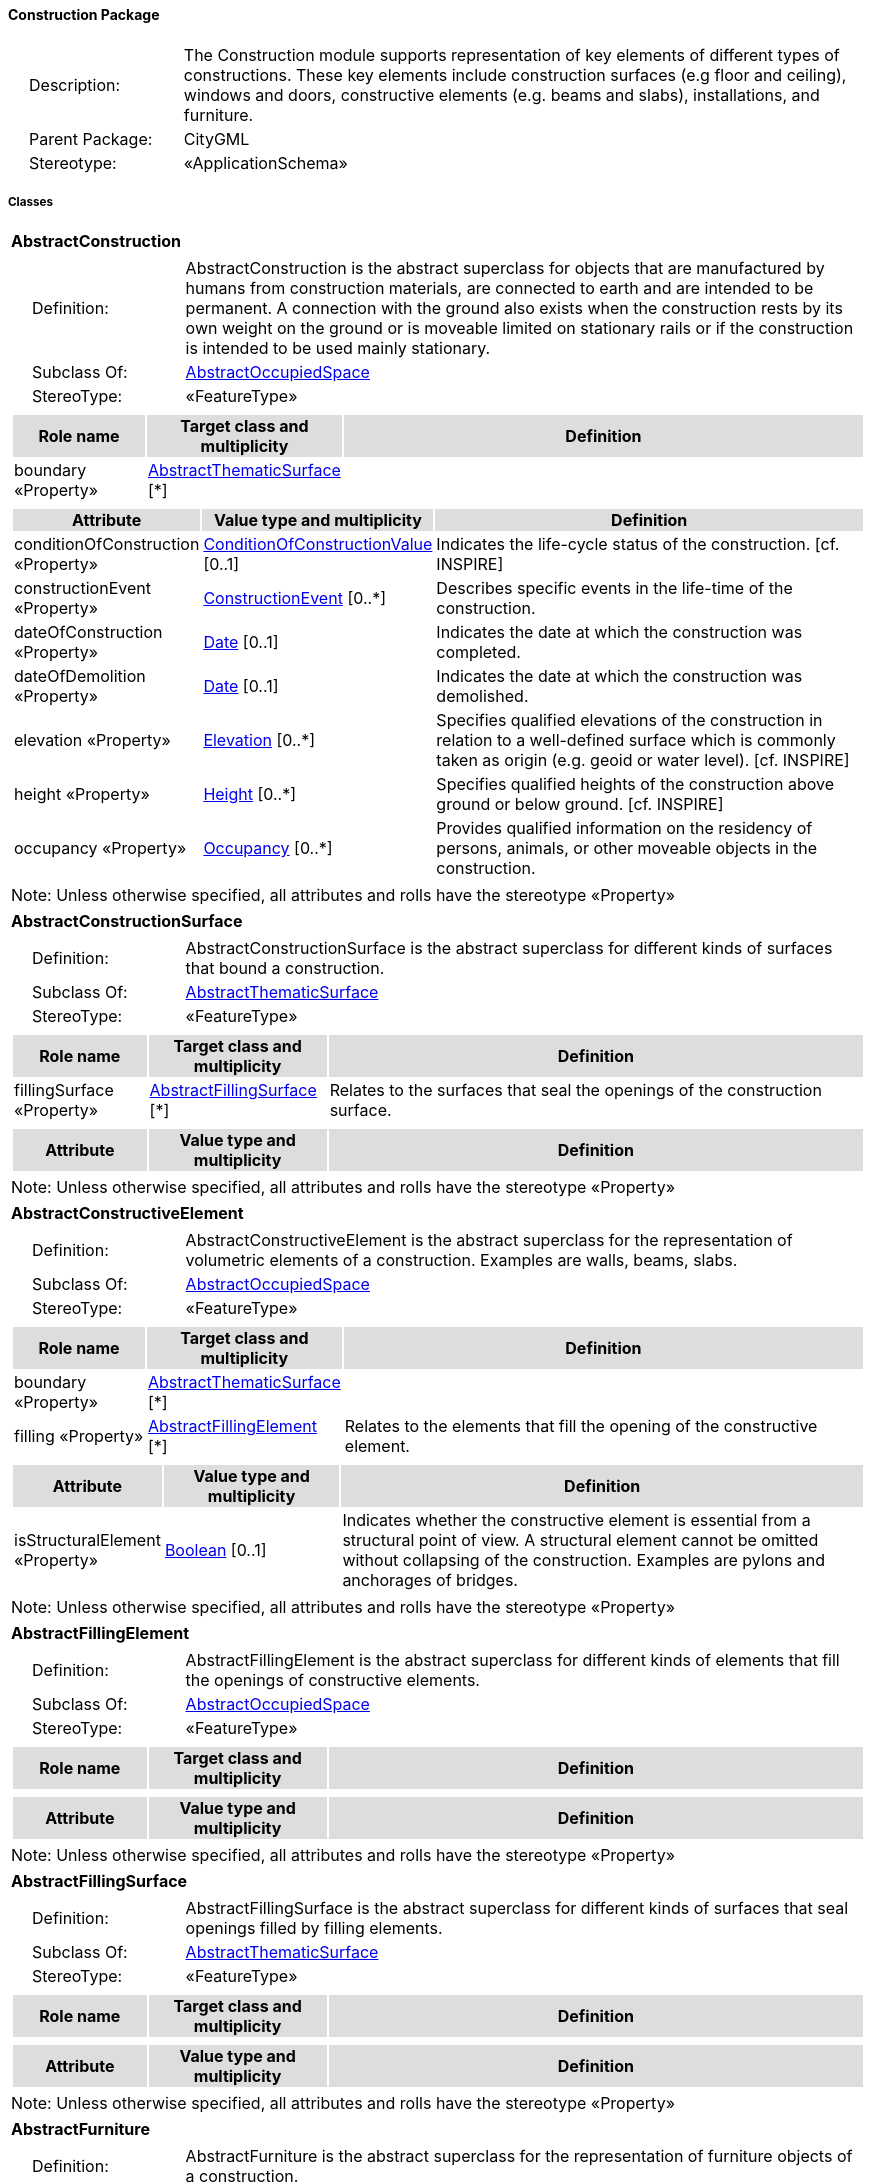 [[Construction-package-dd]]
==== *Construction Package*

[cols="1,4",frame=none,grid=none]
|===
|{nbsp}{nbsp}{nbsp}{nbsp}Description: | The Construction module supports representation of key elements of different types of constructions. These key elements include construction surfaces (e.g floor and ceiling), windows and doors, constructive elements (e.g. beams and slabs), installations, and furniture. 
|{nbsp}{nbsp}{nbsp}{nbsp}Parent Package: | CityGML
|{nbsp}{nbsp}{nbsp}{nbsp}Stereotype: | «ApplicationSchema»
|===

===== *Classes*

[[AbstractConstruction-section]]
[cols="1a"]
|===
|*AbstractConstruction* 
|[cols="1,4",frame=none,grid=none]
!===
!{nbsp}{nbsp}{nbsp}{nbsp}Definition: ! AbstractConstruction is the abstract superclass for objects that are manufactured by humans from construction materials, are connected to earth and are intended to be permanent. A connection with the ground also exists when the construction rests by its own weight on the ground or is moveable limited on stationary rails or if the construction is intended to be used mainly stationary. 
!{nbsp}{nbsp}{nbsp}{nbsp}Subclass Of: ! <<AbstractOccupiedSpace-section,AbstractOccupiedSpace>> 
!{nbsp}{nbsp}{nbsp}{nbsp}StereoType: !  «FeatureType»
!===
|[cols="15,20,60",frame=none,grid=none,options="header"]
!===
!{set:cellbgcolor:#DDDDDD} *Role name* !*Target class and multiplicity*  !*Definition*
!{set:cellbgcolor:#FFFFFF} boundary «Property» 
!<<AbstractThematicSurface-section,AbstractThematicSurface>>  
[*]
!
!===
|[cols="15,20,60",frame=none,grid=none,options="header"]
!===
!{set:cellbgcolor:#DDDDDD} *Attribute* !*Value type and multiplicity* !*Definition*
 
!{set:cellbgcolor:#FFFFFF} conditionOfConstruction «Property»  !<<ConditionOfConstructionValue-section,ConditionOfConstructionValue>>  [0..1] !Indicates the life-cycle status of the construction. [cf. INSPIRE]
 
!{set:cellbgcolor:#FFFFFF} constructionEvent «Property»  !<<ConstructionEvent-section,ConstructionEvent>>  [0..*] !Describes specific events in the life-time of the construction.
 
!{set:cellbgcolor:#FFFFFF} dateOfConstruction «Property»  !<<Date-section,Date>>  [0..1] !Indicates the date at which the construction was completed.
 
!{set:cellbgcolor:#FFFFFF} dateOfDemolition «Property»  !<<Date-section,Date>>  [0..1] !Indicates the date at which the construction was demolished.
 
!{set:cellbgcolor:#FFFFFF} elevation «Property»  !<<Elevation-section,Elevation>>  [0..*] !Specifies qualified elevations of the construction in relation to a well-defined surface which is commonly taken as origin (e.g. geoid or water level). [cf. INSPIRE]
 
!{set:cellbgcolor:#FFFFFF} height «Property»  !<<Height-section,Height>>  [0..*] !Specifies qualified heights of the construction above ground or below ground. [cf. INSPIRE]
 
!{set:cellbgcolor:#FFFFFF} occupancy «Property»  !<<Occupancy-section,Occupancy>>  [0..*] !Provides qualified information on the residency of persons, animals, or other moveable objects in the construction.
!===
|{set:cellbgcolor:#FFFFFF} Note: Unless otherwise specified, all attributes and rolls have the stereotype «Property»
|=== 

[[AbstractConstructionSurface-section]]
[cols="1a"]
|===
|*AbstractConstructionSurface* 
|[cols="1,4",frame=none,grid=none]
!===
!{nbsp}{nbsp}{nbsp}{nbsp}Definition: ! AbstractConstructionSurface is the abstract superclass for different kinds of surfaces that bound a construction. 
!{nbsp}{nbsp}{nbsp}{nbsp}Subclass Of: ! <<AbstractThematicSurface-section,AbstractThematicSurface>> 
!{nbsp}{nbsp}{nbsp}{nbsp}StereoType: !  «FeatureType»
!===
|[cols="15,20,60",frame=none,grid=none,options="header"]
!===
!{set:cellbgcolor:#DDDDDD} *Role name* !*Target class and multiplicity*  !*Definition*
!{set:cellbgcolor:#FFFFFF} fillingSurface «Property» 
!<<AbstractFillingSurface-section,AbstractFillingSurface>>  
[*]
!Relates to the surfaces that seal the openings of the construction surface.
!===
|[cols="15,20,60",frame=none,grid=none,options="header"]
!===
!{set:cellbgcolor:#DDDDDD} *Attribute* !*Value type and multiplicity* !*Definition*
!===
|{set:cellbgcolor:#FFFFFF} Note: Unless otherwise specified, all attributes and rolls have the stereotype «Property»
|=== 

[[AbstractConstructiveElement-section]]
[cols="1a"]
|===
|*AbstractConstructiveElement* 
|[cols="1,4",frame=none,grid=none]
!===
!{nbsp}{nbsp}{nbsp}{nbsp}Definition: ! AbstractConstructiveElement is the abstract superclass for the representation of volumetric elements of a construction. Examples are walls, beams, slabs. 
!{nbsp}{nbsp}{nbsp}{nbsp}Subclass Of: ! <<AbstractOccupiedSpace-section,AbstractOccupiedSpace>> 
!{nbsp}{nbsp}{nbsp}{nbsp}StereoType: !  «FeatureType»
!===
|[cols="15,20,60",frame=none,grid=none,options="header"]
!===
!{set:cellbgcolor:#DDDDDD} *Role name* !*Target class and multiplicity*  !*Definition*
!{set:cellbgcolor:#FFFFFF} boundary «Property» 
!<<AbstractThematicSurface-section,AbstractThematicSurface>>  
[*]
!
!{set:cellbgcolor:#FFFFFF} filling «Property» 
!<<AbstractFillingElement-section,AbstractFillingElement>>  
[*]
!Relates to the elements that fill the opening of the constructive element.
!===
|[cols="15,20,60",frame=none,grid=none,options="header"]
!===
!{set:cellbgcolor:#DDDDDD} *Attribute* !*Value type and multiplicity* !*Definition*
 
!{set:cellbgcolor:#FFFFFF} isStructuralElement «Property»  !<<Boolean-section,Boolean>>  [0..1] !Indicates whether the constructive element is essential from a structural point of view. A structural element cannot be omitted without collapsing of the construction. Examples are pylons and anchorages of bridges.
!===
|{set:cellbgcolor:#FFFFFF} Note: Unless otherwise specified, all attributes and rolls have the stereotype «Property»
|=== 

[[AbstractFillingElement-section]]
[cols="1a"]
|===
|*AbstractFillingElement* 
|[cols="1,4",frame=none,grid=none]
!===
!{nbsp}{nbsp}{nbsp}{nbsp}Definition: ! AbstractFillingElement is the abstract superclass for different kinds of elements that fill the openings of constructive elements. 
!{nbsp}{nbsp}{nbsp}{nbsp}Subclass Of: ! <<AbstractOccupiedSpace-section,AbstractOccupiedSpace>> 
!{nbsp}{nbsp}{nbsp}{nbsp}StereoType: !  «FeatureType»
!===
|[cols="15,20,60",frame=none,grid=none,options="header"]
!===
!{set:cellbgcolor:#DDDDDD} *Role name* !*Target class and multiplicity*  !*Definition*
!===
|[cols="15,20,60",frame=none,grid=none,options="header"]
!===
!{set:cellbgcolor:#DDDDDD} *Attribute* !*Value type and multiplicity* !*Definition*
!===
|{set:cellbgcolor:#FFFFFF} Note: Unless otherwise specified, all attributes and rolls have the stereotype «Property»
|=== 

[[AbstractFillingSurface-section]]
[cols="1a"]
|===
|*AbstractFillingSurface* 
|[cols="1,4",frame=none,grid=none]
!===
!{nbsp}{nbsp}{nbsp}{nbsp}Definition: ! AbstractFillingSurface is the abstract superclass for different kinds of surfaces that seal openings filled by filling elements. 
!{nbsp}{nbsp}{nbsp}{nbsp}Subclass Of: ! <<AbstractThematicSurface-section,AbstractThematicSurface>> 
!{nbsp}{nbsp}{nbsp}{nbsp}StereoType: !  «FeatureType»
!===
|[cols="15,20,60",frame=none,grid=none,options="header"]
!===
!{set:cellbgcolor:#DDDDDD} *Role name* !*Target class and multiplicity*  !*Definition*
!===
|[cols="15,20,60",frame=none,grid=none,options="header"]
!===
!{set:cellbgcolor:#DDDDDD} *Attribute* !*Value type and multiplicity* !*Definition*
!===
|{set:cellbgcolor:#FFFFFF} Note: Unless otherwise specified, all attributes and rolls have the stereotype «Property»
|=== 

[[AbstractFurniture-section]]
[cols="1a"]
|===
|*AbstractFurniture* 
|[cols="1,4",frame=none,grid=none]
!===
!{nbsp}{nbsp}{nbsp}{nbsp}Definition: ! AbstractFurniture is the abstract superclass for the representation of furniture objects of a construction. 
!{nbsp}{nbsp}{nbsp}{nbsp}Subclass Of: ! <<AbstractOccupiedSpace-section,AbstractOccupiedSpace>> 
!{nbsp}{nbsp}{nbsp}{nbsp}StereoType: !  «FeatureType»
!===
|[cols="15,20,60",frame=none,grid=none,options="header"]
!===
!{set:cellbgcolor:#DDDDDD} *Role name* !*Target class and multiplicity*  !*Definition*
!===
|[cols="15,20,60",frame=none,grid=none,options="header"]
!===
!{set:cellbgcolor:#DDDDDD} *Attribute* !*Value type and multiplicity* !*Definition*
!===
|{set:cellbgcolor:#FFFFFF} Note: Unless otherwise specified, all attributes and rolls have the stereotype «Property»
|=== 

[[AbstractInstallation-section]]
[cols="1a"]
|===
|*AbstractInstallation* 
|[cols="1,4",frame=none,grid=none]
!===
!{nbsp}{nbsp}{nbsp}{nbsp}Definition: ! AbstractInstallation is the abstract superclass for the representation of installation objects of a construction. 
!{nbsp}{nbsp}{nbsp}{nbsp}Subclass Of: ! <<AbstractOccupiedSpace-section,AbstractOccupiedSpace>> 
!{nbsp}{nbsp}{nbsp}{nbsp}StereoType: !  «FeatureType»
!===
|[cols="15,20,60",frame=none,grid=none,options="header"]
!===
!{set:cellbgcolor:#DDDDDD} *Role name* !*Target class and multiplicity*  !*Definition*
!{set:cellbgcolor:#FFFFFF} boundary «Property» 
!<<AbstractThematicSurface-section,AbstractThematicSurface>>  
[*]
!
!===
|[cols="15,20,60",frame=none,grid=none,options="header"]
!===
!{set:cellbgcolor:#DDDDDD} *Attribute* !*Value type and multiplicity* !*Definition*
 
!{set:cellbgcolor:#FFFFFF} relationToConstruction «Property»  !<<RelationToConstruction-section,RelationToConstruction>>  [0..1] !Indicates whether the installation is located inside and/or outside of the construction.
!===
|{set:cellbgcolor:#FFFFFF} Note: Unless otherwise specified, all attributes and rolls have the stereotype «Property»
|=== 

[[CeilingSurface-section]]
[cols="1a"]
|===
|*CeilingSurface* 
|[cols="1,4",frame=none,grid=none]
!===
!{nbsp}{nbsp}{nbsp}{nbsp}Definition: ! A CeilingSurface is a surface that represents the interior ceiling of a construction. An example is the ceiling of a room. 
!{nbsp}{nbsp}{nbsp}{nbsp}Subclass Of: ! <<AbstractConstructionSurface-section,AbstractConstructionSurface>> 
!{nbsp}{nbsp}{nbsp}{nbsp}StereoType: !  «FeatureType»
!===
|[cols="15,20,60",frame=none,grid=none,options="header"]
!===
!{set:cellbgcolor:#DDDDDD} *Role name* !*Target class and multiplicity*  !*Definition*
!===
|[cols="15,20,60",frame=none,grid=none,options="header"]
!===
!{set:cellbgcolor:#DDDDDD} *Attribute* !*Value type and multiplicity* !*Definition*
!===
|{set:cellbgcolor:#FFFFFF} Note: Unless otherwise specified, all attributes and rolls have the stereotype «Property»
|=== 

[[Door-section]]
[cols="1a"]
|===
|*Door* 
|[cols="1,4",frame=none,grid=none]
!===
!{nbsp}{nbsp}{nbsp}{nbsp}Definition: ! A Door is a construction for closing an opening intended primarily for access or egress or both. [cf. ISO 6707-1] 
!{nbsp}{nbsp}{nbsp}{nbsp}Subclass Of: ! <<AbstractFillingElement-section,AbstractFillingElement>> 
!{nbsp}{nbsp}{nbsp}{nbsp}StereoType: !  «FeatureType»
!===
|[cols="15,20,60",frame=none,grid=none,options="header"]
!===
!{set:cellbgcolor:#DDDDDD} *Role name* !*Target class and multiplicity*  !*Definition*
!{set:cellbgcolor:#FFFFFF} address «Property» 
!<<Address-section,Address>>  
[*]
!Relates to the addresses that are assigned to the Door.
!{set:cellbgcolor:#FFFFFF} boundary «Property» 
!<<DoorSurface-section,DoorSurface>>  
[*]
!
!===
|[cols="15,20,60",frame=none,grid=none,options="header"]
!===
!{set:cellbgcolor:#DDDDDD} *Attribute* !*Value type and multiplicity* !*Definition*
 
!{set:cellbgcolor:#FFFFFF} class «Property»  !<<DoorClassValue-section,DoorClassValue>>  [0..1] !Indicates the specific type of the Door.
 
!{set:cellbgcolor:#FFFFFF} function «Property»  !<<DoorFunctionValue-section,DoorFunctionValue>>  [0..*] !Specifies the intended purposes of the Door.
 
!{set:cellbgcolor:#FFFFFF} usage «Property»  !<<DoorUsageValue-section,DoorUsageValue>>  [0..*] !Specifies the actual uses of the Door.
!===
|{set:cellbgcolor:#FFFFFF} Note: Unless otherwise specified, all attributes and rolls have the stereotype «Property»
|=== 

[[DoorSurface-section]]
[cols="1a"]
|===
|*DoorSurface* 
|[cols="1,4",frame=none,grid=none]
!===
!{nbsp}{nbsp}{nbsp}{nbsp}Definition: ! A DoorSurface is either a boundary surface of a Door feature or a surface that seals an opening filled by a door. 
!{nbsp}{nbsp}{nbsp}{nbsp}Subclass Of: ! <<AbstractFillingSurface-section,AbstractFillingSurface>> 
!{nbsp}{nbsp}{nbsp}{nbsp}StereoType: !  «FeatureType»
!===
|[cols="15,20,60",frame=none,grid=none,options="header"]
!===
!{set:cellbgcolor:#DDDDDD} *Role name* !*Target class and multiplicity*  !*Definition*
!{set:cellbgcolor:#FFFFFF} address «Property» 
!<<Address-section,Address>>  
[*]
!Relates to the addresses that are assigned to the DoorSurface.
!===
|[cols="15,20,60",frame=none,grid=none,options="header"]
!===
!{set:cellbgcolor:#DDDDDD} *Attribute* !*Value type and multiplicity* !*Definition*
!===
|{set:cellbgcolor:#FFFFFF} Note: Unless otherwise specified, all attributes and rolls have the stereotype «Property»
|=== 

[[FloorSurface-section]]
[cols="1a"]
|===
|*FloorSurface* 
|[cols="1,4",frame=none,grid=none]
!===
!{nbsp}{nbsp}{nbsp}{nbsp}Definition: ! A FloorSurface is surface that represents the interior floor of a construction. An example is the floor of a room. 
!{nbsp}{nbsp}{nbsp}{nbsp}Subclass Of: ! <<AbstractConstructionSurface-section,AbstractConstructionSurface>> 
!{nbsp}{nbsp}{nbsp}{nbsp}StereoType: !  «FeatureType»
!===
|[cols="15,20,60",frame=none,grid=none,options="header"]
!===
!{set:cellbgcolor:#DDDDDD} *Role name* !*Target class and multiplicity*  !*Definition*
!===
|[cols="15,20,60",frame=none,grid=none,options="header"]
!===
!{set:cellbgcolor:#DDDDDD} *Attribute* !*Value type and multiplicity* !*Definition*
!===
|{set:cellbgcolor:#FFFFFF} Note: Unless otherwise specified, all attributes and rolls have the stereotype «Property»
|=== 

[[GroundSurface-section]]
[cols="1a"]
|===
|*GroundSurface* 
|[cols="1,4",frame=none,grid=none]
!===
!{nbsp}{nbsp}{nbsp}{nbsp}Definition: ! A GroundSurface is a surface that represents the ground plate of a construction. The polygon defining the ground plate is congruent with the footprint of the construction. 
!{nbsp}{nbsp}{nbsp}{nbsp}Subclass Of: ! <<AbstractConstructionSurface-section,AbstractConstructionSurface>> 
!{nbsp}{nbsp}{nbsp}{nbsp}StereoType: !  «FeatureType»
!===
|[cols="15,20,60",frame=none,grid=none,options="header"]
!===
!{set:cellbgcolor:#DDDDDD} *Role name* !*Target class and multiplicity*  !*Definition*
!===
|[cols="15,20,60",frame=none,grid=none,options="header"]
!===
!{set:cellbgcolor:#DDDDDD} *Attribute* !*Value type and multiplicity* !*Definition*
!===
|{set:cellbgcolor:#FFFFFF} Note: Unless otherwise specified, all attributes and rolls have the stereotype «Property»
|=== 

[[InteriorWallSurface-section]]
[cols="1a"]
|===
|*InteriorWallSurface* 
|[cols="1,4",frame=none,grid=none]
!===
!{nbsp}{nbsp}{nbsp}{nbsp}Definition: ! An InteriorWallSurface is a surface that is visible from inside a construction. An example is the wall of a room. 
!{nbsp}{nbsp}{nbsp}{nbsp}Subclass Of: ! <<AbstractConstructionSurface-section,AbstractConstructionSurface>> 
!{nbsp}{nbsp}{nbsp}{nbsp}StereoType: !  «FeatureType»
!===
|[cols="15,20,60",frame=none,grid=none,options="header"]
!===
!{set:cellbgcolor:#DDDDDD} *Role name* !*Target class and multiplicity*  !*Definition*
!===
|[cols="15,20,60",frame=none,grid=none,options="header"]
!===
!{set:cellbgcolor:#DDDDDD} *Attribute* !*Value type and multiplicity* !*Definition*
!===
|{set:cellbgcolor:#FFFFFF} Note: Unless otherwise specified, all attributes and rolls have the stereotype «Property»
|=== 

[[OtherConstruction-section]]
[cols="1a"]
|===
|*OtherConstruction* 
|[cols="1,4",frame=none,grid=none]
!===
!{nbsp}{nbsp}{nbsp}{nbsp}Definition: ! An OtherConstruction is a construction that is not covered by any of the other subclasses of AbstractConstruction. 
!{nbsp}{nbsp}{nbsp}{nbsp}Subclass Of: ! <<AbstractConstruction-section,AbstractConstruction>> 
!{nbsp}{nbsp}{nbsp}{nbsp}StereoType: !  «TopLevelFeatureType»
!===
|[cols="15,20,60",frame=none,grid=none,options="header"]
!===
!{set:cellbgcolor:#DDDDDD} *Role name* !*Target class and multiplicity*  !*Definition*
!===
|[cols="15,20,60",frame=none,grid=none,options="header"]
!===
!{set:cellbgcolor:#DDDDDD} *Attribute* !*Value type and multiplicity* !*Definition*
 
!{set:cellbgcolor:#FFFFFF} class «Property»  !<<OtherConstructionClassValue-section,OtherConstructionClassValue>>  [0..1] !Indicates the specific type of the OtherConstruction.
 
!{set:cellbgcolor:#FFFFFF} function «Property»  !<<OtherConstructionFunctionValue-section,OtherConstructionFunctionValue>>  [0..*] !Specifies the intended purposes of the OtherConstruction.
 
!{set:cellbgcolor:#FFFFFF} usage «Property»  !<<OtherConstructionUsageValue-section,OtherConstructionUsageValue>>  [0..*] !Specifies the actual uses of the OtherConstruction.
!===
|{set:cellbgcolor:#FFFFFF} Note: Unless otherwise specified, all attributes and rolls have the stereotype «Property»
|=== 

[[OuterCeilingSurface-section]]
[cols="1a"]
|===
|*OuterCeilingSurface* 
|[cols="1,4",frame=none,grid=none]
!===
!{nbsp}{nbsp}{nbsp}{nbsp}Definition: ! An OuterCeilingSurface is a surface that belongs to the outer building shell with the orientation pointing downwards. An example is the ceiling of a loggia. 
!{nbsp}{nbsp}{nbsp}{nbsp}Subclass Of: ! <<AbstractConstructionSurface-section,AbstractConstructionSurface>> 
!{nbsp}{nbsp}{nbsp}{nbsp}StereoType: !  «FeatureType»
!===
|[cols="15,20,60",frame=none,grid=none,options="header"]
!===
!{set:cellbgcolor:#DDDDDD} *Role name* !*Target class and multiplicity*  !*Definition*
!===
|[cols="15,20,60",frame=none,grid=none,options="header"]
!===
!{set:cellbgcolor:#DDDDDD} *Attribute* !*Value type and multiplicity* !*Definition*
!===
|{set:cellbgcolor:#FFFFFF} Note: Unless otherwise specified, all attributes and rolls have the stereotype «Property»
|=== 

[[OuterFloorSurface-section]]
[cols="1a"]
|===
|*OuterFloorSurface* 
|[cols="1,4",frame=none,grid=none]
!===
!{nbsp}{nbsp}{nbsp}{nbsp}Definition: ! An OuterFloorSurface is a surface that belongs to the outer construction shell with the orientation pointing upwards. An example is the floor of a loggia. 
!{nbsp}{nbsp}{nbsp}{nbsp}Subclass Of: ! <<AbstractConstructionSurface-section,AbstractConstructionSurface>> 
!{nbsp}{nbsp}{nbsp}{nbsp}StereoType: !  «FeatureType»
!===
|[cols="15,20,60",frame=none,grid=none,options="header"]
!===
!{set:cellbgcolor:#DDDDDD} *Role name* !*Target class and multiplicity*  !*Definition*
!===
|[cols="15,20,60",frame=none,grid=none,options="header"]
!===
!{set:cellbgcolor:#DDDDDD} *Attribute* !*Value type and multiplicity* !*Definition*
!===
|{set:cellbgcolor:#FFFFFF} Note: Unless otherwise specified, all attributes and rolls have the stereotype «Property»
|=== 

[[RoofSurface-section]]
[cols="1a"]
|===
|*RoofSurface* 
|[cols="1,4",frame=none,grid=none]
!===
!{nbsp}{nbsp}{nbsp}{nbsp}Definition: ! A RoofSurface is a surface that delimits major roof parts of a construction. 
!{nbsp}{nbsp}{nbsp}{nbsp}Subclass Of: ! <<AbstractConstructionSurface-section,AbstractConstructionSurface>> 
!{nbsp}{nbsp}{nbsp}{nbsp}StereoType: !  «FeatureType»
!===
|[cols="15,20,60",frame=none,grid=none,options="header"]
!===
!{set:cellbgcolor:#DDDDDD} *Role name* !*Target class and multiplicity*  !*Definition*
!===
|[cols="15,20,60",frame=none,grid=none,options="header"]
!===
!{set:cellbgcolor:#DDDDDD} *Attribute* !*Value type and multiplicity* !*Definition*
!===
|{set:cellbgcolor:#FFFFFF} Note: Unless otherwise specified, all attributes and rolls have the stereotype «Property»
|=== 

[[WallSurface-section]]
[cols="1a"]
|===
|*WallSurface* 
|[cols="1,4",frame=none,grid=none]
!===
!{nbsp}{nbsp}{nbsp}{nbsp}Definition: ! A WallSurface is a surface that is part of the building facade visible from the outside. 
!{nbsp}{nbsp}{nbsp}{nbsp}Subclass Of: ! <<AbstractConstructionSurface-section,AbstractConstructionSurface>> 
!{nbsp}{nbsp}{nbsp}{nbsp}StereoType: !  «FeatureType»
!===
|[cols="15,20,60",frame=none,grid=none,options="header"]
!===
!{set:cellbgcolor:#DDDDDD} *Role name* !*Target class and multiplicity*  !*Definition*
!===
|[cols="15,20,60",frame=none,grid=none,options="header"]
!===
!{set:cellbgcolor:#DDDDDD} *Attribute* !*Value type and multiplicity* !*Definition*
!===
|{set:cellbgcolor:#FFFFFF} Note: Unless otherwise specified, all attributes and rolls have the stereotype «Property»
|=== 

[[Window-section]]
[cols="1a"]
|===
|*Window* 
|[cols="1,4",frame=none,grid=none]
!===
!{nbsp}{nbsp}{nbsp}{nbsp}Definition: ! A Window is a construction for closing an opening in a wall or roof, primarily intended to admit light and/or provide ventilation. [cf. ISO 6707-1] 
!{nbsp}{nbsp}{nbsp}{nbsp}Subclass Of: ! <<AbstractFillingElement-section,AbstractFillingElement>> 
!{nbsp}{nbsp}{nbsp}{nbsp}StereoType: !  «FeatureType»
!===
|[cols="15,20,60",frame=none,grid=none,options="header"]
!===
!{set:cellbgcolor:#DDDDDD} *Role name* !*Target class and multiplicity*  !*Definition*
!{set:cellbgcolor:#FFFFFF} boundary «Property» 
!<<WindowSurface-section,WindowSurface>>  
[*]
!
!===
|[cols="15,20,60",frame=none,grid=none,options="header"]
!===
!{set:cellbgcolor:#DDDDDD} *Attribute* !*Value type and multiplicity* !*Definition*
 
!{set:cellbgcolor:#FFFFFF} class «Property»  !<<WindowClassValue-section,WindowClassValue>>  [0..1] !Indicates the specific type of the Window.
 
!{set:cellbgcolor:#FFFFFF} function «Property»  !<<WindowFunctionValue-section,WindowFunctionValue>>  [0..*] !Specifies the intended purposes of the Window.
 
!{set:cellbgcolor:#FFFFFF} usage «Property»  !<<WindowUsageValue-section,WindowUsageValue>>  [0..*] !Specifies the actual uses of the Window.
!===
|{set:cellbgcolor:#FFFFFF} Note: Unless otherwise specified, all attributes and rolls have the stereotype «Property»
|=== 

[[WindowSurface-section]]
[cols="1a"]
|===
|*WindowSurface* 
|[cols="1,4",frame=none,grid=none]
!===
!{nbsp}{nbsp}{nbsp}{nbsp}Definition: ! A WindowSurface is either a boundary surface of a Window feature or a surface that seals an opening filled by a window. 
!{nbsp}{nbsp}{nbsp}{nbsp}Subclass Of: ! <<AbstractFillingSurface-section,AbstractFillingSurface>> 
!{nbsp}{nbsp}{nbsp}{nbsp}StereoType: !  «FeatureType»
!===
|[cols="15,20,60",frame=none,grid=none,options="header"]
!===
!{set:cellbgcolor:#DDDDDD} *Role name* !*Target class and multiplicity*  !*Definition*
!===
|[cols="15,20,60",frame=none,grid=none,options="header"]
!===
!{set:cellbgcolor:#DDDDDD} *Attribute* !*Value type and multiplicity* !*Definition*
!===
|{set:cellbgcolor:#FFFFFF} Note: Unless otherwise specified, all attributes and rolls have the stereotype «Property»
|===

===== *Data Types*

[[ConstructionEvent-section]]
[cols="1a"]
|===
|*ConstructionEvent*
[cols="1,4",frame=none,grid=none]
!===
!{nbsp}{nbsp}{nbsp}{nbsp}Definition: ! A ConstructionEvent is a data type used to describe a specific event that is associated with a construction. Examples are the issuing of a building permit or the renovation of a building. 
!{nbsp}{nbsp}{nbsp}{nbsp}Subclass Of: ! <<-section,>> 
!{nbsp}{nbsp}{nbsp}{nbsp}StereoType: !  «DataType»
!===
|[cols="15,20,60",frame=none,grid=none,options="header"]
!===
!{set:cellbgcolor:#DDDDDD} *Role name* !*Target class and multiplicity*  !*Definition*
!===
|[cols="15,20,60",frame=none,grid=none,options="header"]
!===
!{set:cellbgcolor:#DDDDDD} *Attribute* !*Value type and multiplicity* !*Definition*
 
!{set:cellbgcolor:#FFFFFF} dateOfEvent «Property»  !<<Date-section,Date>>  !Specifies the date at which the event took or will take place.
 
!{set:cellbgcolor:#FFFFFF} description «Property»  !<<CharacterString-section,CharacterString>>  [0..1] !Provides additional information on the event. 
 
!{set:cellbgcolor:#FFFFFF} event «Property»  !<<EventValue-section,EventValue>>  !Indicates the specific event type.
!===
|{set:cellbgcolor:#FFFFFF} Note: Unless otherwise specified, all attributes and roles have the stereotype «Property»
|=== 

[[Elevation-section]]
[cols="1a"]
|===
|*Elevation*
[cols="1,4",frame=none,grid=none]
!===
!{nbsp}{nbsp}{nbsp}{nbsp}Definition: ! Elevation is a data type that includes the elevation value itself and information on how this elevation was measured. [cf. INSPIRE] 
!{nbsp}{nbsp}{nbsp}{nbsp}Subclass Of: ! <<-section,>> 
!{nbsp}{nbsp}{nbsp}{nbsp}StereoType: !  «DataType»
!===
|[cols="15,20,60",frame=none,grid=none,options="header"]
!===
!{set:cellbgcolor:#DDDDDD} *Role name* !*Target class and multiplicity*  !*Definition*
!===
|[cols="15,20,60",frame=none,grid=none,options="header"]
!===
!{set:cellbgcolor:#DDDDDD} *Attribute* !*Value type and multiplicity* !*Definition*
 
!{set:cellbgcolor:#FFFFFF} elevationReference «Property»  !<<ElevationReferenceValue-section,ElevationReferenceValue>>  !Specifies the level from which the elevation was measured. [cf. INSPIRE]
 
!{set:cellbgcolor:#FFFFFF} elevationValue «Property»  !<<DirectPosition-section,DirectPosition>>  !Specifies the value of the elevation. [cf. INSPIRE]
!===
|{set:cellbgcolor:#FFFFFF} Note: Unless otherwise specified, all attributes and roles have the stereotype «Property»
|=== 

[[Height-section]]
[cols="1a"]
|===
|*Height*
[cols="1,4",frame=none,grid=none]
!===
!{nbsp}{nbsp}{nbsp}{nbsp}Definition: ! Height represents a vertical distance (measured or estimated) between a low reference and a high reference. [cf. INSPIRE] 
!{nbsp}{nbsp}{nbsp}{nbsp}Subclass Of: ! <<-section,>> 
!{nbsp}{nbsp}{nbsp}{nbsp}StereoType: !  «DataType»
!===
|[cols="15,20,60",frame=none,grid=none,options="header"]
!===
!{set:cellbgcolor:#DDDDDD} *Role name* !*Target class and multiplicity*  !*Definition*
!===
|[cols="15,20,60",frame=none,grid=none,options="header"]
!===
!{set:cellbgcolor:#DDDDDD} *Attribute* !*Value type and multiplicity* !*Definition*
 
!{set:cellbgcolor:#FFFFFF} highReference «Property»  !<<ElevationReferenceValue-section,ElevationReferenceValue>>  !Indicates the high point used to calculate the value of the height. [cf. INSPIRE]
 
!{set:cellbgcolor:#FFFFFF} lowReference «Property»  !<<ElevationReferenceValue-section,ElevationReferenceValue>>  !Indicates the low point used to calculate the value of the height. [cf. INSPIRE]
 
!{set:cellbgcolor:#FFFFFF} status «Property»  !<<HeightStatusValue-section,HeightStatusValue>>  !Indicates the way the height has been captured. [cf. INSPIRE]
 
!{set:cellbgcolor:#FFFFFF} value «Property»  !<<Length-section,Length>>  !Specifies the value of the height above or below ground. [cf. INSPIRE]
!===
|{set:cellbgcolor:#FFFFFF} Note: Unless otherwise specified, all attributes and roles have the stereotype «Property»
|===   

===== *Basic Types*

none

===== *Unions*

none

===== *Code Lists*

[[DoorClassValue-section]]
[cols="1a"]
|===
|*DoorClassValue* 
|[cols="1,4",frame=none,grid=none]
!===
!{nbsp}{nbsp}{nbsp}{nbsp}Definition: ! DoorClassValue is a code list used to further classify a Door. 
!{nbsp}{nbsp}{nbsp}{nbsp}StereoType: !  «CodeList»
!===
|=== 

[[DoorFunctionValue-section]]
[cols="1a"]
|===
|*DoorFunctionValue* 
|[cols="1,4",frame=none,grid=none]
!===
!{nbsp}{nbsp}{nbsp}{nbsp}Definition: ! DoorFunctionValue is a code list that enumerates the different purposes of a Door. 
!{nbsp}{nbsp}{nbsp}{nbsp}StereoType: !  «CodeList»
!===
|=== 

[[DoorUsageValue-section]]
[cols="1a"]
|===
|*DoorUsageValue* 
|[cols="1,4",frame=none,grid=none]
!===
!{nbsp}{nbsp}{nbsp}{nbsp}Definition: ! DoorUsageValue is a code list that enumerates the different uses of a Door. 
!{nbsp}{nbsp}{nbsp}{nbsp}StereoType: !  «CodeList»
!===
|=== 

[[ElevationReferenceValue-section]]
[cols="1a"]
|===
|*ElevationReferenceValue* 
|[cols="1,4",frame=none,grid=none]
!===
!{nbsp}{nbsp}{nbsp}{nbsp}Definition: ! ElevationReferenceValue is a code list that enumerates the different elevation reference levels used to measure construction heights. 
!{nbsp}{nbsp}{nbsp}{nbsp}StereoType: !  «CodeList»
!===
|=== 

[[EventValue-section]]
[cols="1a"]
|===
|*EventValue* 
|[cols="1,4",frame=none,grid=none]
!===
!{nbsp}{nbsp}{nbsp}{nbsp}Definition: ! EventValue is a code list that enumerates the different events of a construction. 
!{nbsp}{nbsp}{nbsp}{nbsp}StereoType: !  «CodeList»
!===
|=== 

[[OtherConstructionClassValue-section]]
[cols="1a"]
|===
|*OtherConstructionClassValue* 
|[cols="1,4",frame=none,grid=none]
!===
!{nbsp}{nbsp}{nbsp}{nbsp}Definition: ! OtherConstructionClassValue is a code list used to further classify an OtherConstruction. 
!{nbsp}{nbsp}{nbsp}{nbsp}StereoType: !  «CodeList»
!===
|=== 

[[OtherConstructionFunctionValue-section]]
[cols="1a"]
|===
|*OtherConstructionFunctionValue* 
|[cols="1,4",frame=none,grid=none]
!===
!{nbsp}{nbsp}{nbsp}{nbsp}Definition: ! OtherConstructionFunctionValue is a code list that enumerates the different purposes of an OtherConstruction. 
!{nbsp}{nbsp}{nbsp}{nbsp}StereoType: !  «CodeList»
!===
|=== 

[[OtherConstructionUsageValue-section]]
[cols="1a"]
|===
|*OtherConstructionUsageValue* 
|[cols="1,4",frame=none,grid=none]
!===
!{nbsp}{nbsp}{nbsp}{nbsp}Definition: ! OtherConstructionUsageValue is a code list that enumerates the different uses of an OtherConstruction. 
!{nbsp}{nbsp}{nbsp}{nbsp}StereoType: !  «CodeList»
!===
|=== 

[[WindowClassValue-section]]
[cols="1a"]
|===
|*WindowClassValue* 
|[cols="1,4",frame=none,grid=none]
!===
!{nbsp}{nbsp}{nbsp}{nbsp}Definition: ! WindowClassValue is a code list used to further classify a Window. 
!{nbsp}{nbsp}{nbsp}{nbsp}StereoType: !  «CodeList»
!===
|=== 

[[WindowFunctionValue-section]]
[cols="1a"]
|===
|*WindowFunctionValue* 
|[cols="1,4",frame=none,grid=none]
!===
!{nbsp}{nbsp}{nbsp}{nbsp}Definition: ! WindowFunctionValue is a code list that enumerates the different purposes of a Window. 
!{nbsp}{nbsp}{nbsp}{nbsp}StereoType: !  «CodeList»
!===
|=== 

[[WindowUsageValue-section]]
[cols="1a"]
|===
|*WindowUsageValue* 
|[cols="1,4",frame=none,grid=none]
!===
!{nbsp}{nbsp}{nbsp}{nbsp}Definition: ! WindowUsageValue is a code list that enumerates the different uses of a Window. 
!{nbsp}{nbsp}{nbsp}{nbsp}StereoType: !  «CodeList»
!===
|===

===== *Enumerations*

[[ConditionOfConstructionValue-section]]
[cols="1a"]
|===
|*ConditionOfConstructionValue*
[cols="1,4",frame=none,grid=none]
!===
!Definition: ! ConditionOfConstructionValue enumerates different conditions of a construction. [cf. INSPIRE] 
!StereoType: !  <<enumeration>>
!===
|[cols="1,4",frame=none,grid=none,options="header"]
!===
^!{set:cellbgcolor:#DDDDDD} *Literal Values* !*Definitions*
 
^!{set:cellbgcolor:#FFFFFF} declined  !Indicates that the construction cannot be used under normal conditions, though its main elements (walls, roof) are still present. [cf. INSPIRE]
 
^!{set:cellbgcolor:#FFFFFF} demolished  !Indicates that the construction has been demolished. There are no more visible remains. [cf. INSPIRE]
 
^!{set:cellbgcolor:#FFFFFF} functional  !Indicates that the construction is functional. [cf. INSPIRE]
 
^!{set:cellbgcolor:#FFFFFF} projected  !Indicates that the construction is being designed. Construction works have not yet started. [cf. INSPIRE]
 
^!{set:cellbgcolor:#FFFFFF} ruin  !Indicates that the construction has been partly demolished and some main elements (roof, walls) have been destroyed. There are some visible remains of the construction. [cf. INSPIRE]
 
^!{set:cellbgcolor:#FFFFFF} underConstruction  !Indicates that the construction is under construction and not yet functional. This applies only to the initial construction works of the construction and not to maintenance work. [cf. INSPIRE]
!===
|=== 

[[HeightStatusValue-section]]
[cols="1a"]
|===
|*HeightStatusValue*
[cols="1,4",frame=none,grid=none]
!===
!Definition: ! HeightStatusValue enumerates the different methods used to capture a height. [cf. INSPIRE] 
!StereoType: !  <<enumeration>>
!===
|[cols="1,4",frame=none,grid=none,options="header"]
!===
^!{set:cellbgcolor:#DDDDDD} *Literal Values* !*Definitions*
 
^!{set:cellbgcolor:#FFFFFF} estimated  !Indicates that the height has been estimated and not measured. [cf. INSPIRE]
 
^!{set:cellbgcolor:#FFFFFF} measured  !Indicates that the height has been (directly or indirectly) measured. [cf. INSPIRE]
!===
|=== 

[[RelationToConstruction-section]]
[cols="1a"]
|===
|*RelationToConstruction*
[cols="1,4",frame=none,grid=none]
!===
!Definition: ! RelationToConstruction is an enumeration used to describe whether an installation is positioned inside and/or outside of a construction. 
!StereoType: !  <<enumeration>>
!===
|[cols="1,4",frame=none,grid=none,options="header"]
!===
^!{set:cellbgcolor:#DDDDDD} *Literal Values* !*Definitions*
 
^!{set:cellbgcolor:#FFFFFF} inside  !Indicates that the installation is positioned inside of the construction.
 
^!{set:cellbgcolor:#FFFFFF} outside  !Indicates that the installation is positioned outside of the construction.
 
^!{set:cellbgcolor:#FFFFFF} bothInsideAndOutside  !Indicates that the installation is positioned inside as well as outside of the construction.
!===
|===   
